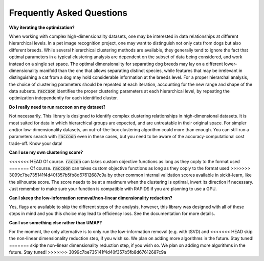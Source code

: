 ==========================
Frequently Asked Questions
==========================


**Why iterating the optimization?**

When working with complex high-dimensionality datasets, one may be interested in data relationships at different hierarchical levels. In a pet image recognition project, one may want to distinguish not only cats from dogs but also different breeds.
While several hierarchical clustering methods are available, they generally tend to ignore the fact that optimal parameters in a typical clustering analysis are dependent on the subset of data being considered, and work instead on a single set space. 
The optimal dimensionality for separating dog breeds may lay on a different lower-dimensionality manifold than the one that allows separating distinct species, while features that may be irrelevant in distinguishing a cat from a dog may hold considerable information at the breeds level. 
For a proper hierarchal analysis, the choice of clustering parameters should be repeated at each iteration, accounting for the new range and shape of the data subsets.
:code:`raccoon` identifies the proper clustering parameters at each hierarchical level, by repeating the optimization independently for each identified cluster.  

**Do I really need to run raccoon on my dataset?**

Not necessarily. This library is designed to identify complex clustering relationships in high-dimensional datasets.
It is most suited for data in which hierarchical groups are expected, and are untreatable in their original space.
For simpler and/or low-dimensionality datasets, an out-of-the-box clustering algorithm could more than enough.
You can still run a parameters search with :code:`raccoon` even in these cases, but you need to be aware of the 
accuracy-computational cost trade-off. Know your data!

**Can I use my own clustering score?**

<<<<<<< HEAD
Of course. :code:`raccon` can takes custom objective functions as long as they coply to the format used 
=======
Of course. :code:`raccoon` can takes custom objective functions as long as they coply to the format used 
>>>>>>> 3099c7be735141f4d40f357b5fb8d67612687c9a
by other common internal validation scores available in sickit-learn, like the silhouette score. 
The score needs to be at a maximum when the clustering is optimal, invert its direction if necessary.
Just remember to make sure your function is compatible with RAPIDS if you are planning to use a GPU.

**Can I skeep the low-information removal/non-linear dimensionality reduction?**

Yes, flags are available to skip the different steps of the analysis, however, this library was designed
with all of these steps in mind and you this choice may lead to efficiency loss. 
See the documentation for more details.

**Can I use something else rather than UMAP?**

For the moment, the only alternative is to only run the low-information removal (e.g. with tSVD) and
<<<<<<< HEAD
skip the non-linear dimensionality reduction step, if you wish so. We plan on adding more algorithms in the future. Stay tuned!
=======
skip the non-linear dimensionality reduction step, if you wish so. We plan on adding more algorithms in the future. Stay tuned!
>>>>>>> 3099c7be735141f4d40f357b5fb8d67612687c9a
